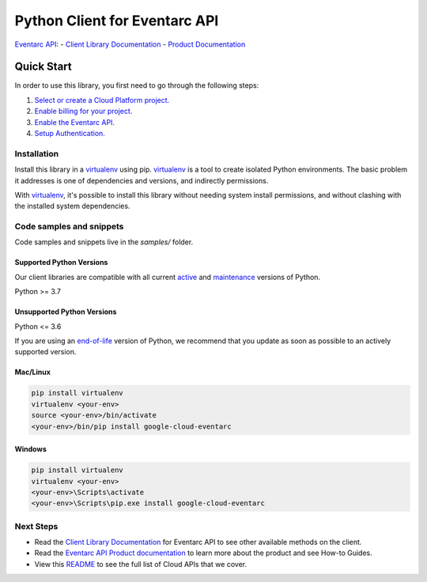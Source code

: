Python Client for Eventarc API
==============================
|pypi| |versions|

`Eventarc API`_:
- `Client Library Documentation`_
- `Product Documentation`_

.. |pypi| image:: https://img.shields.io/pypi/v/google-cloud-eventarc.svg
   :target: https://pypi.org/project/google-cloud-eventarc/
.. |versions| image:: https://img.shields.io/pypi/pyversions/google-cloud-eventarc.svg
   :target: https://pypi.org/project/google-cloud-eventarc/
.. _Eventarc API: https://cloud.google.com/eventarc
.. _Client Library Documentation: https://cloud.google.com/python/docs/reference/eventarc/latest
.. _Product Documentation:  https://cloud.google.com/eventarc

Quick Start
-----------

In order to use this library, you first need to go through the following steps:

1. `Select or create a Cloud Platform project.`_
2. `Enable billing for your project.`_
3. `Enable the Eventarc API.`_
4. `Setup Authentication.`_

.. _Select or create a Cloud Platform project.: https://console.cloud.google.com/project
.. _Enable billing for your project.: https://cloud.google.com/billing/docs/how-to/modify-project#enable_billing_for_a_project
.. _Enable the Eventarc API.:  https://cloud.google.com/eventarc
.. _Setup Authentication.: https://googleapis.dev/python/google-api-core/latest/auth.html

Installation
~~~~~~~~~~~~

Install this library in a `virtualenv`_ using pip. `virtualenv`_ is a tool to
create isolated Python environments. The basic problem it addresses is one of
dependencies and versions, and indirectly permissions.

With `virtualenv`_, it's possible to install this library without needing system
install permissions, and without clashing with the installed system
dependencies.

.. _`virtualenv`: https://virtualenv.pypa.io/en/latest/


Code samples and snippets
~~~~~~~~~~~~~~~~~~~~~~~~~

Code samples and snippets live in the `samples/` folder.


Supported Python Versions
^^^^^^^^^^^^^^^^^^^^^^^^^
Our client libraries are compatible with all current `active`_ and `maintenance`_ versions of
Python.

Python >= 3.7

.. _active: https://devguide.python.org/devcycle/#in-development-main-branch
.. _maintenance: https://devguide.python.org/devcycle/#maintenance-branches

Unsupported Python Versions
^^^^^^^^^^^^^^^^^^^^^^^^^^^
Python <= 3.6

If you are using an `end-of-life`_
version of Python, we recommend that you update as soon as possible to an actively supported version.

.. _end-of-life: https://devguide.python.org/devcycle/#end-of-life-branches

Mac/Linux
^^^^^^^^^

.. code-block:: console

    pip install virtualenv
    virtualenv <your-env>
    source <your-env>/bin/activate
    <your-env>/bin/pip install google-cloud-eventarc


Windows
^^^^^^^

.. code-block:: console

    pip install virtualenv
    virtualenv <your-env>
    <your-env>\Scripts\activate
    <your-env>\Scripts\pip.exe install google-cloud-eventarc

Next Steps
~~~~~~~~~~

-  Read the `Client Library Documentation`_ for Eventarc API
   to see other available methods on the client.
-  Read the `Eventarc API Product documentation`_ to learn
   more about the product and see How-to Guides.
-  View this `README`_ to see the full list of Cloud
   APIs that we cover.

.. _Eventarc API Product documentation:  https://cloud.google.com/eventarc
.. _README: https://github.com/googleapis/google-cloud-python/blob/main/README.rst
